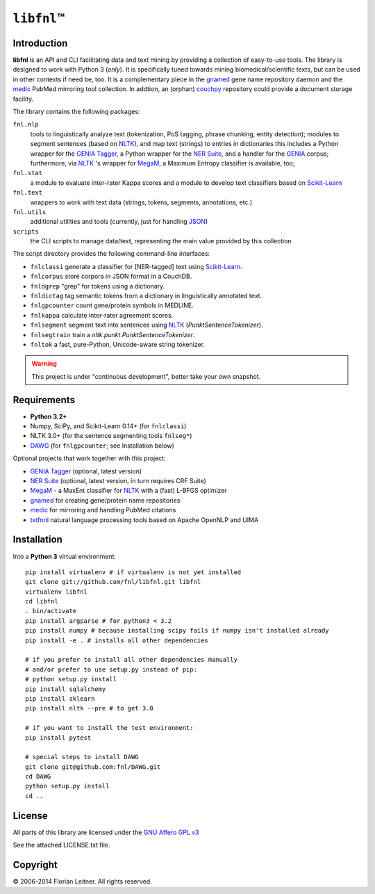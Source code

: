 #############
``libfnl``\ ™
#############

Introduction
============

**libfnl** is an API and CLI facilitating data and text mining by providing a collection of easy-to-use tools.
The library is designed to work with Python 3 (*only*).
It is specifically tuned towards mining biomedical/scientific texts, but can be used in other contexts if need be, too.
It is a complementary piece in the gnamed_ gene name repository daemon and the medic_ PubMed mirroring tool collection.
In addtion, an (orphan) couchpy_ repository could provide a document storage facility.

The library contains the following packages:

``fnl.nlp``
    tools to linguistically analyze text (tokenization, PoS tagging, phrase chunking, entity detection);
    modules to segment sentences (based on NLTK_), and map text (strings) to entries in dictionaries
    this includes a Python wrapper for the GENIA_ Tagger_, a Python wrapper for the `NER Suite`_, and a handler for the GENIA_ corpus;
    furthermore, via NLTK_ 's wrapper for MegaM_, a Maximum Entropy classifier is available, too;
``fnl.stat``
    a module to evaluate inter-rater Kappa scores and a module to develop text classifiers based on Scikit-Learn_
``fnl.text``
    wrappers to work with text data (strings, tokens, segments, annotations, etc.)
``fnl.utils``
    additional utilities and tools (currently, just for handling JSON_)
``scripts``
    the CLI scripts to manage data/text, representing the main value provided by this collection

The script directory provides the following command-line interfaces:
 
- ``fnlclassi`` generate a classifier for [NER-tagged] text using Scikit-Learn_.
- ``fnlcorpus`` store corpora in JSON format in a CouchDB.
- ``fnldgrep`` "grep" for tokens using a dictionary.
- ``fnldictag`` tag semantic tokens from a dictionary in linguistically annotated text.
- ``fnlgpcounter`` count gene/protein symbols in MEDLINE.
- ``fnlkappa`` calculate inter-rater agreement scores.
- ``fnlsegment`` segment text into sentences using NLTK_ (`PunktSentenceTokenizer`).
- ``fnlsegtrain`` train a `nltk.punkt.PunktSentenceTokenizer`.
- ``fnltok`` a fast, pure-Python, Unicode-aware string tokenizer.

.. warning:: This project is under "continuous development", better take your own snapshot.

.. _CouchDB: http://couchdb.apache.org/
.. _JSON: http://www.json.org
.. _GENIA: http://www-tsujii.is.s.u-tokyo.ac.jp/GENIA/home/wiki.cgi
.. _MegaM: http://www.umiacs.umd.edu/~hal/megam/
.. _NER Suite: http://nersuite.nlplab.org/
.. _NLTK: http://nltk.org/
.. _Scikit-Learn: http://scikit-learn.org/stable/
.. _SQLAlchemy: http://www.sqlalchemy.org/
.. _Tagger: http://www-tsujii.is.s.u-tokyo.ac.jp/GENIA/tagger/
.. _gnamed: http://github.com/fnl/gnamed
.. _medic: http://github.com/fnl/medic
.. _couchpy: http://github.com/fnl/couchpy

Requirements
============

* **Python 3.2+**
* Numpy, SciPy, and Scikit-Learn 0.14+ (for ``fnlclassi``)
* NLTK 3.0+ (for the sentence segmenting tools ``fnlseg*``)
* DAWG_ (for ``fnlgpcounter``; see Installation below)

Optional projects that work together with this project:

* GENIA_ Tagger_ (optional, latest version)
* `NER Suite`_ (optional, latest version, in turn requires CRF Suite)
* MegaM_ - a MaxEnt classifier for NLTK_ with a (fast) L-BFGS optimizer
* gnamed_ for creating gene/protein name repositories
* medic_ for mirroring and handling PubMed citations
* txtfnnl_ natural language processing tools based on Apache OpenNLP and UIMA

.. _DAWG: https://pypi.python.org/pypi/DAWG
.. _txtfnnl: https://github.com/fnl/txtfnnl

Installation
============

Into a **Python 3** virtual environment::

    pip install virtualenv # if virtualenv is not yet installed
    git clone git://github.com/fnl/libfnl.git libfnl
    virtualenv libfnl
    cd libfnl
    . bin/activate
    pip install argparse # for python3 < 3.2
    pip install numpy # because installing scipy fails if numpy isn't installed already
    pip install -e . # installs all other dependencies

    # if you prefer to install all other dependencies manually
    # and/or prefer to use setup.py instead of pip:
    # python setup.py install
    pip install sqlalchemy
    pip install sklearn
    pip install nltk --pre # to get 3.0

    # if you want to install the test environment:
    pip install pytest

    # special steps to install DAWG
    git clone git@github.com:fnl/DAWG.git
    cd DAWG
    python setup.py install
    cd ..

License
=======

All parts of this library are licensed under the `GNU Affero GPL v3`_

.. _GNU Affero GPL v3: http://www.gnu.org/licenses/agpl.html

See the attached LICENSE.txt file.

Copyright
=========

© 2006-2014 Florian Leitner. All rights reserved.
